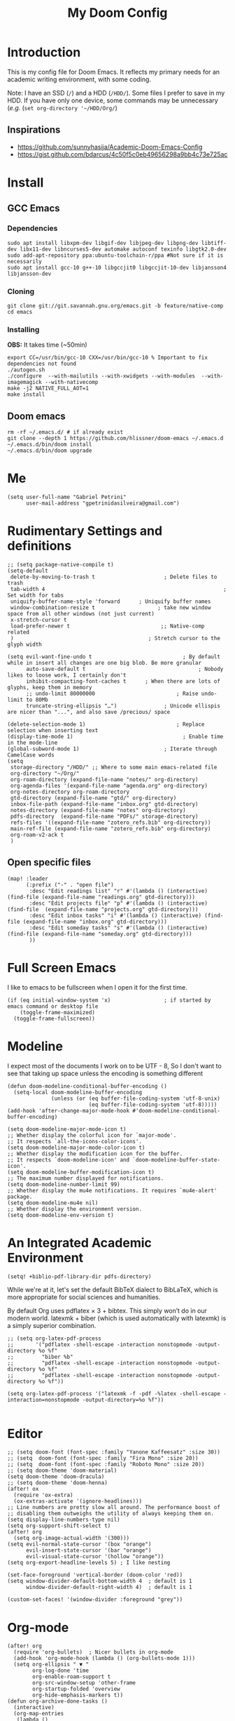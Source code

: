 #+TITLE: My Doom Config
#+PROPERTY: header-args :tangle "config.el"


* Introduction

This is my config file for Doom Emacs. It reflects my primary needs for an
academic writing environment, with some coding.

Note: I have an SSD (~/~) and a HDD (~/HDD/~). Some files I prefer to save in my HDD. If you have only one device, some commands may be unnecessary (/e.g./ (~set org-directory '~/HDD/Org/~)

** Inspirations

- [[https://github.com/sunnyhasija/Academic-Doom-Emacs-Config]]
- [[https://gist.github.com/bdarcus/4c50f5c0eb49656298a9bb4c73e725ac]]


* Install
** GCC Emacs

*** Dependencies

#+begin_example
sudo apt install libxpm-dev libgif-dev libjpeg-dev libpng-dev libtiff-dev libx11-dev libncurses5-dev automake autoconf texinfo libgtk2.0-dev
sudo add-apt-repository ppa:ubuntu-toolchain-r/ppa #Not sure if it is necessarily
sudo apt install gcc-10 g++-10 libgccjit0 libgccjit-10-dev libjansson4 libjansson-dev
#+end_example
*** Cloning

#+begin_example
git clone git://git.savannah.gnu.org/emacs.git -b feature/native-comp
cd emacs
#+end_example

*** Installing

*OBS:* It takes time (~50min)

#+begin_example
export CC=/usr/bin/gcc-10 CXX=/usr/bin/gcc-10 % Important to fix dependencies not found
./autogen.sh
./configure  --with-mailutils --with-xwidgets --with-modules  --with-imagemagick --with-nativecomp
make -j2 NATIVE_FULL_AOT=1
make install
#+end_example

** Doom emacs

#+begin_example
rm -rf ~/.emacs.d/ # if already exist
git clone --depth 1 https://github.com/hlissner/doom-emacs ~/.emacs.d
~/.emacs.d/bin/doom install
~/.emacs.d/bin/doom upgrade
#+end_example


* Me
:PROPERTIES:
:ID:       9ad5be6b-9352-4dea-9363-c6974fe31f25
:END:

#+BEGIN_SRC elisp
(setq user-full-name "Gabriel Petrini"
      user-mail-address "gpetrinidasilveira@gmail.com")
#+END_SRC

#+RESULTS:
: gpetrinidasilveira@gmail.com


* Rudimentary Settings and definitions
:PROPERTIES:
:ID:       f9c43d1b-ca49-43e1-ae47-cb788250a602
:END:

#+BEGIN_SRC elisp
;; (setq package-native-compile t)
(setq-default
 delete-by-moving-to-trash t                      ; Delete files to trash
 tab-width 4                                                         ; Set width for tabs
 uniquify-buffer-name-style 'forward      ; Uniquify buffer names
 window-combination-resize t                    ; take new window space from all other windows (not just current)
 x-stretch-cursor t
 load-prefer-newer t                             ;; Native-comp related
 )                                           ; Stretch cursor to the glyph width

(setq evil-want-fine-undo t                             ; By default while in insert all changes are one big blob. Be more granular
      auto-save-default t                                    ; Nobody likes to loose work, I certainly don't
      inhibit-compacting-font-caches t      ; When there are lots of glyphs, keep them in memory
      ;; undo-limit 80000000                          ; Raise undo-limit to 80Mb
      truncate-string-ellipsis "…")               ; Unicode ellispis are nicer than "...", and also save /precious/ space

(delete-selection-mode 1)                             ; Replace selection when inserting text
(display-time-mode 1)                                   ; Enable time in the mode-line
(global-subword-mode 1)                           ; Iterate through CamelCase words
(setq
 storage-directory "/HDD/" ;; Where to some main emacs-related file
 org-directory "~/Org/"
 org-roam-directory (expand-file-name "notes/" org-directory)
 org-agenda-files '(expand-file-name "agenda.org" org-directory)
 org-notes-directory org-roam-directory
 gtd-directory (expand-file-name "gtd/" org-directory)
 inbox-file-path (expand-file-name "inbox.org" gtd-directory)
 notes-directory (expand-file-name "notes" org-directory)
 pdfs-directory  (expand-file-name "PDFs/" storage-directory)
 refs-files '((expand-file-name "zotero_refs.bib" org-directory))
 main-ref-file (expand-file-name "zotero_refs.bib" org-directory)
 org-roam-v2-ack t
 )
#+END_SRC



** Open specific files
:PROPERTIES:
:ID:       9a91ea38-10fb-47b2-ac91-7c4f786e0040
:END:

#+begin_src elisp
(map! :leader
      (:prefix ("-" . "open file")
       :desc "Edit readings list" "r" #'(lambda () (interactive) (find-file (expand-file-name "readings.org" gtd-directory)))
       :desc "Edit projects file" "p" #'(lambda () (interactive) (find-file  (expand-file-name "projects.org" gtd-directory)))
       :desc "Edit inbox tasks" "i" #'(lambda () (interactive) (find-file (expand-file-name "inbox.org" gtd-directory)))
       :desc "Edit someday tasks" "s" #'(lambda () (interactive) (find-file (expand-file-name "someday.org" gtd-directory)))
       ))
#+end_src

* Full Screen Emacs
:PROPERTIES:
:ID:       ab0a9384-3179-42a7-b6aa-cf07a4cb89d9
:END:
I like to emacs to be fullscreen when I open it for the first time.
#+BEGIN_SRC elisp
(if (eq initial-window-system 'x)                 ; if started by emacs command or desktop file
    (toggle-frame-maximized)
  (toggle-frame-fullscreen))
#+END_SRC

#+RESULTS:

* Modeline
:PROPERTIES:
:ID:       07d1a81f-79a9-45d4-af47-84a8f6d53a29
:END:
I expect most of the documents I work on to be UTF - 8, So I don't want to see that taking up space unless the encoding is something different
#+BEGIN_SRC elisp
(defun doom-modeline-conditional-buffer-encoding ()
  (setq-local doom-modeline-buffer-encoding
              (unless (or (eq buffer-file-coding-system 'utf-8-unix)
                          (eq buffer-file-coding-system 'utf-8)))))
(add-hook 'after-change-major-mode-hook #'doom-modeline-conditional-buffer-encoding)

(setq doom-modeline-major-mode-icon t)
;; Whether display the colorful icon for `major-mode'.
;; It respects `all-the-icons-color-icons'.
(setq doom-modeline-major-mode-color-icon t)
;; Whether display the modification icon for the buffer.
;; It respects `doom-modeline-icon' and `doom-modeline-buffer-state-icon'.
(setq doom-modeline-buffer-modification-icon t)
;; The maximum number displayed for notifications.
(setq doom-modeline-number-limit 99)
;; Whether display the mu4e notifications. It requires `mu4e-alert' package.
(setq doom-modeline-mu4e nil)
;; Whether display the environment version.
(setq doom-modeline-env-version t)
#+END_SRC

#+RESULTS:

* An Integrated Academic Environment
:PROPERTIES:
:ID:       c969078a-b2c7-4480-9efa-9e296bec8a45
:END:

#+BEGIN_SRC elisp
(setq! +biblio-pdf-library-dir pdfs-directory)
#+END_SRC

While we're at it, let's set the default BibTeX dialect to BibLaTeX, which is
more appropriate for social sciences and humanities.

 By default Org uses pdflatex × 3 + bibtex. This simply won’t do in our modern world. latexmk + biber (which is used automatically with latexmk) is a simply superior combination.


#+BEGIN_SRC elisp
;; (setq org-latex-pdf-process
;;       '("pdflatex -shell-escape -interaction nonstopmode -output-directory %o %f"
;;         "biber %b"
;;         "pdflatex -shell-escape -interaction nonstopmode -output-directory %o %f"
;;         "pdflatex -shell-escape -interaction nonstopmode -output-directory %o %f"))

(setq org-latex-pdf-process '("latexmk -f -pdf -%latex -shell-escape -interaction=nonstopmode -output-directory=%o %f"))

#+END_SRC


* Editor
:PROPERTIES:
:ID:       856efcd6-85ab-491e-9815-61ef55628b6d
:END:

#+BEGIN_SRC elisp
;; (setq doom-font (font-spec :family "Yanone Kaffeesatz" :size 30))
;; (setq  doom-font (font-spec :family "Fira Mono" :size 20))
;; (setq  doom-font (font-spec :family "Roboto Mono" :size 20))
;; (setq doom-theme 'doom-material)
(setq doom-theme 'doom-dracula)
;; (setq doom-theme 'doom-henna)
(after! ox
  (require 'ox-extra)
  (ox-extras-activate '(ignore-headlines)))
;; Line numbers are pretty slow all around. The performance boost of
;; disabling them outweighs the utility of always keeping them on.
(setq display-line-numbers-type nil)
(setq org-support-shift-select t)
(after! org
  (setq org-image-actual-width '(300)))
(setq evil-normal-state-cursor '(box "orange")
      evil-insert-state-cursor '(bar "orange")
      evil-visual-state-cursor '(hollow "orange"))
(setq org-export-headline-levels 5) ; I like nesting

(set-face-foreground 'vertical-border (doom-color 'red))
(setq window-divider-default-bottom-width 4  ; default is 1
      window-divider-default-right-width 4)  ; default is 1

(custom-set-faces! '(window-divider :foreground "grey"))
#+END_SRC

* Org-mode
:PROPERTIES:
:ID:       0ac56cd6-ed1b-4d4d-a458-2277d20a25b8
:END:
#+begin_src elisp
(after! org
  (require 'org-bullets)  ; Nicer bullets in org-mode
  (add-hook 'org-mode-hook (lambda () (org-bullets-mode 1)))
  (setq org-ellipsis " ▼ "
        org-log-done 'time
        org-enable-roam-support t
        org-src-window-setup 'other-frame
        org-startup-folded 'overview
        org-hide-emphasis-markers t))
(defun org-archive-done-tasks ()
  (interactive)
  (org-map-entries
   (lambda ()
     (org-archive-subtree)
     (setq org-map-continue-from (org-element-property :begin (org-element-at-point))))
   "/DONE" 'tree))
(add-hook! org-mode :append #'org-appear-mode)


(setq org-cite-csl-styles-dir "~/Zotero/styles")

#+end_src

** Headers
:PROPERTIES:
:ID:       28baee43-f1c8-4d29-a306-8f052b324545
:END:

#+begin_src elisp
(setq org-babel-default-header-args
      '((:session . "none")
        (:results . "output replace")
        (:exports . "results")
        (:cache . "no")
        (:noweb . "no")
        (:hlines . "no")
        (:tangle . "no")
        ))
#+end_src

** UTF-8 check box
:PROPERTIES:
:ID:       c6358e3e-d6d5-4d9f-840d-1a2cfbc01886
:END:

#+begin_src elisp
(after! org
  (setq org-html-checkbox-type 'unicode
        org-html-checkbox-types
        '((unicode (on . "<span class=\"task-done\">&#x2611;</span>")
                   (off . "<span class=\"task-todo\">&#x2610;</span>")
                   (trans . "<span class=\"task-in-progress\">[-]</span>")))))
#+end_src


** Symbols
:PROPERTIES:
:ID:       e2279c30-f79d-49f0-8f69-e4b712736458
:END:

#+begin_src elisp
(after! org-superstar
  (setq org-superstar-headline-bullets-list '("◉" "○" "✸" "✿" "✤" "✜" "◆" "▶")
        ;; org-superstar-headline-bullets-list '("Ⅰ" "Ⅱ" "Ⅲ" "Ⅳ" "Ⅴ" "Ⅵ" "Ⅶ" "Ⅷ" "Ⅸ" "Ⅹ")
        org-superstar-prettify-item-bullets t ))

(setq org-ellipsis " ▾ "
      org-hide-leading-stars t
      org-priority-highest ?A
      org-priority-lowest ?E
      org-priority-faces
      '((?A . 'all-the-icons-red)
        (?B . 'all-the-icons-orange)
        (?C . 'all-the-icons-yellow)
        (?D . 'all-the-icons-green)
        (?E . 'all-the-icons-blue)))


(appendq! +ligatures-extra-symbols
          `(:checkbox      "☐"
            :pending       "◼"
            :checkedbox    "☑"
            :list_property "∷"
            :em_dash       "—"
            :ellipses      "…"
            :arrow_right   "→"
            :arrow_left    "←"
            :title         "𝙏"
            :subtitle      "𝙩"
            :author        "𝘼"
            :date          "𝘿"
            :property      "☸"
            :options       "⌥"
            :latex_class   "🄲"
            :latex_header  "⇥"
            :beamer_header "↠"
            :attr_latex    "🄛"
            :attr_html     "🄗"
            :begin_quote   "❝"
            :end_quote     "❞"
            :caption       "☰"
            :header        "›"
            :results       "🠶"
            :begin_export  "⏩"
            :end_export    "⏪"
            :properties    "⚙"
            :end           "∎"
            :priority_a   ,(propertize "⚑" 'face 'all-the-icons-red)
            :priority_b   ,(propertize "⬆" 'face 'all-the-icons-orange)
            :priority_c   ,(propertize "■" 'face 'all-the-icons-yellow)
            :priority_d   ,(propertize "⬇" 'face 'all-the-icons-green)
            :priority_e   ,(propertize "❓" 'face 'all-the-icons-blue)))
(set-ligatures! 'org-mode
  :merge t
  :checkbox      "[ ]"
  :pending       "[-]"
  :checkedbox    "[X]"
  :list_property "::"
  :em_dash       "---"
  :ellipsis      "..."
  :arrow_right   "->"
  :arrow_left    "<-"
  :title         "#+title:"
  :subtitle      "#+subtitle:"
  :author        "#+author:"
  :date          "#+date:"
  :property      "#+property:"
  :options       "#+options:"
  :latex_class   "#+latex_class:"
  :latex_header  "#+latex_header:"
  :beamer_header "#+beamer_header:"
  :attr_latex    "#+attr_latex:"
  :attr_html     "#+attr_latex:"
  :begin_quote   "#+begin_quote"
  :end_quote     "#+end_quote"
  :caption       "#+caption:"
  :header        "#+header:"
  :begin_export  "#+begin_export"
  :end_export    "#+end_export"
  :results       "#+RESULTS:"
  :property      ":PROPERTIES:"
  :end           ":END:"
  :priority_a    "[#A]"
  :priority_b    "[#B]"
  :priority_c    "[#C]"
  :priority_d    "[#D]"
  :priority_e    "[#E]")
(plist-put +ligatures-extra-symbols :name "⁍")
#+end_src


** Extra special strings
:PROPERTIES:
:ID:       09cfe794-13e8-43ab-b45b-f1fb7b58d489
:END:

LaTeX already recognises =---= and =--= as em/en-dashes, =\-= as a shy hyphen, and the
conversion of =...= to =\ldots{}= is hardcoded into ~org-latex-plain-text~ (unlike
~org-html-plain-text~).

I'd quite like to also recognise =->= and =<-=, so let's set come up with some advice.

#+begin_src emacs-lisp
(defvar org-latex-extra-special-string-regexps
  '(("->" . "\\\\textrightarrow{}")
    ("<-" . "\\\\textleftarrow{}")))

(defun org-latex-convert-extra-special-strings (string)
  "Convert special characters in STRING to LaTeX."
  (dolist (a org-latex-extra-special-string-regexps string)
    (let ((re (car a))
          (rpl (cdr a)))
      (setq string (replace-regexp-in-string re rpl string t)))))

(defadvice! org-latex-plain-text-extra-special-a (orig-fn text info)
  "Make `org-latex-plain-text' handle some extra special strings."
  :around #'org-latex-plain-text
  (let ((output (funcall orig-fn text info)))
    (when (plist-get info :with-special-strings)
      (setq output (org-latex-convert-extra-special-strings output)))
    output))
#+end_src

* Graphviz
:PROPERTIES:
:ID:       321c5dc9-49d3-4ec1-ad53-963a795a87db
:END:

#+begin_src elisp
(use-package! graphviz-dot-mode
  :defer t
  :commands graphviz-dot-mode
  :mode ("\\.dot\\'" "\\.gz\\'"))
#+end_src
* Elfeed
** Pre-config
:PROPERTIES:
:ID:       c01430da-5ed2-4865-acce-b6e7878d8558
:END:

#+begin_src elisp
(use-package! elfeed-org
  :defer t
  :config
  (setq rmh-elfeed-org-files (list (expand-file-name "rss/elfeed.org" org-directory))))
#+end_src

** Keybindings
:PROPERTIES:
:ID:       803de0d8-4172-4b7f-bcff-d2d97408876b
:END:

#+begin_src elisp
(map! :map elfeed-search-mode-map
      :after elfeed-search
      [remap kill-this-buffer] "q"
      [remap kill-buffer] "q"
      :n doom-leader-key nil
      :n "q" #'+rss/quit
      :n "e" #'elfeed-update
      :n "r" #'elfeed-search-untag-all-unread
      :n "u" #'elfeed-search-tag-all-unread
      :n "s" #'elfeed-search-live-filter
      :n "RET" #'elfeed-search-show-entry
      :n "p" #'elfeed-show-pdf
      :n "+" #'elfeed-search-tag-all
      :n "-" #'elfeed-search-untag-all
      :n "S" #'elfeed-search-set-filter
      :n "b" #'elfeed-search-browse-url
      :n "y" #'elfeed-search-yank)
(map! :map elfeed-show-mode-map
      :after elfeed-show
      [remap kill-this-buffer] "q"
      [remap kill-buffer] "q"
      :n doom-leader-key nil
      :nm "q" #'+rss/delete-pane
      :nm "o" #'ace-link-elfeed
      :nm "RET" #'org-ref-elfeed-add
      :nm "n" #'elfeed-show-next
      :nm "N" #'elfeed-show-prev
      :nm "p" #'elfeed-show-pdf
      :nm "+" #'elfeed-show-tag
      :nm "-" #'elfeed-show-untag
      :nm "s" #'elfeed-show-new-live-search
      :nm "y" #'elfeed-show-yank)

(defun gps/elfeed-load-db-and-open ()
  "Load the elfeed db from disk before updating."
  (interactive)
  (elfeed)
  (elfeed-goodies/setup)
  (elfeed-db-load)
  (elfeed-search-update--force)
  (elfeed-update))

;;write to disk when quiting
(defun gps/elfeed-save-db-and-bury ()
  "Wrapper to save the elfeed db to disk before burying buffer"
  (interactive)
  (elfeed-db-save)
  (quit-window))

(defun gps/elfeed-mark-all-as-read ()
  (interactive)
  (mark-whole-buffer)
  (elfeed-search-untag-all-unread))
#+end_src

* Presentations

** Reveal.Js
:PROPERTIES:
:ID:       2815599a-160d-4e62-bee7-a51d83474fcd
:END:
#+BEGIN_SRC elisp :async t
(setq org-reveal-root "http://cdn.jsdelivr.net/reveal.js/3.0.0/")
(setq org-reveal-mathjax t)
#+END_SRC


* Grammar and Spelling
:PROPERTIES:
:ID:       062a7b0b-ca1d-4d51-b31a-03c0b684cb8b
:END:

This just configures spelling and grammar checking support.

#+BEGIN_SRC elisp
(add-to-list 'ispell-aspell-dictionary-alist (ispell-aspell-find-dictionary "en_US"))
(setq ispell-program-name (executable-find "aspell")
      ispell-dictionary "en_US")
(setq flyspell-correct-popup t)
(setq langtool-language-tool-jar "/opt/LanguageTool-stable/LanguageTool-5.5/languagetool.jar")
(setq langtool-language-tool-server-jar "/opt/LanguageTool-stable/LanguageTool-5.5/languagetool-server.jar")

(use-package! flycheck-languagetool
  :ensure t
  :hook (text-mode . (lambda ()
                       (require 'flycheck-languagetool)))
  :init
  (setq flycheck-languagetool-server-jar "/opt/LanguageTool-stable/LanguageTool-5.5/languagetool-server.jar"))

#+END_SRC


* Programming languages
:PROPERTIES:
:ID:       ec24c007-5127-4bcc-b852-6b1526eecac8
:END:
#+begin_src elisp
(when (memq window-system '(mac ns x))
  (require 'exec-path-from-shell)
  (setq-default exec-path-from-shell-shell-name "/usr/bin/zsh")
  (exec-path-from-shell-initialize))
#+end_src



** Stata
:PROPERTIES:
:ID:       6a6a980c-7c79-462e-9cec-ec82d0dd6793
:END:

[[https://www.louabill.org/Stata/ado-mode_install.html][Instalation instruction]]


ado-cus.el changed to include fake time

 Once you have setup the python environment following the steps above, do this in emacs:

    Install and load emacs-jupyter.el
    Ensure that you have activated the python environment where stata_kernel is available

    Add the following lines to your init.el:

#+BEGIN_SRC elisp
;; (when (functionp 'module-load)
;; associated jupyter-stata with stata (fixes fontification if using pygmentize for html export)
;;   (add-to-list 'org-src-lang-modes '("jupyter-stata" . stata))
;;   (add-to-list 'org-src-lang-modes '("Jupyter-Stata" . stata))
;; you **may** need this for latex output syntax highlighting
;; (add-to-list 'org-latex-minted-langs '(stata "stata"))
(setq inferior-STA-program-name "/usr/local/bin/jupyter-console")
#+END_SRC

#+RESULTS:
: /usr/local/bin/jupyter-console


** R
:PROPERTIES:
:ID:       aa92bfce-dd66-4f60-97da-414ef2163f02
:END:

#+BEGIN_SRC elisp
(setq display-buffer-alist
      `(("*R Dired"
         (display-buffer-reuse-window display-buffer-in-side-window)
         (side . right)
         (slot . -1)
         (window-width . 0.33)
         (reusable-frames . nil))
        ("*R"
         (display-buffer-reuse-window display-buffer-in-side-window)
         (side . right)
         (window-width . 0.5)
         (reusable-frames . nil))
        ("*Help"
         (display-buffer-reuse-window display-buffer-below-selected)
         (side . left)
         (slot . 1)
         (window-width . 0.33)
         (reusable-frames . nil)))
      )
(setq ess-style 'RStudio
      ;; auto-width
      ess-auto-width 'window
      ;; let lsp manage lintr
      ess-use-flymake nil
      ;; Stop R repl eval from blocking emacs.
      ess-eval-visibly 'nowait
      ess-use-eldoc nil
      ess-use-company nil
      )

(setq ess-r--no-company-meta t)

(setq ess-ask-for-ess-directory t
      ess-local-process-name "R"
      ansi-color-for-comint-mode 'filter
      comint-scroll-to-bottom-on-input t
      comint-scroll-to-bottom-on-output t
      comint-move-point-for-output t)


;; ===========================================================
;; IDE Functions
;; ===========================================================

;; Bring up empty R script and R console for quick calculations
(defun ess-tide-scratch ()
  (interactive)
  (progn
    (delete-other-windows)
    (setq new-buf (get-buffer-create "scratch.R"))
    (switch-to-buffer new-buf)
    (R-mode)
    (setq w1 (selected-window))
    (setq w1name (buffer-name))
    (setq w2 (split-window w1 nil t))
    (if (not (member "*R*" (mapcar (function buffer-name) (buffer-list))))
        (R))
    (set-window-buffer w2 "*R*")
    (set-window-buffer w1 w1name)))
#+END_SRC

 Syntax highlighting is nice, so let’s turn all of that on


#+begin_src elisp
(setq ess-R-font-lock-keywords
      '((ess-R-fl-keyword:keywords . t)
        (ess-R-fl-keyword:constants . t)
        (ess-R-fl-keyword:modifiers . t)
        (ess-R-fl-keyword:fun-defs . t)
        (ess-R-fl-keyword:assign-ops . t)
        (ess-R-fl-keyword:%op% . t)
        (ess-fl-keyword:fun-calls . t)
        (ess-fl-keyword:numbers . t)
        (ess-fl-keyword:operators . t)
        (ess-fl-keyword:delimiters . t)
        (ess-fl-keyword:= . t)
        (ess-R-fl-keyword:F&T . t)))
#+end_src

** Julia


[[https://discourse.julialang.org/t/working-setup-for-emacs-org-mode/41574/4][Source]]

** Python
:PROPERTIES:
:ID:       ea600d30-abb9-4234-af10-f375479a7958
:END:

In order to install dependencies, run ([[https://github.com/gjstein/emacs.d/blob/master/config/init-44-coding-python.el][Source]])

~pip install jedi flake8 importmagic autopep8 yapf~




Display inline images after running code

#+BEGIN_SRC elisp
;; Fix Warning "readline" message
(set-popup-rule! "^\\*Python*"  :side 'bottom :size .30) ;; Python console to the bottom

;; Disable native completion

(after! python

  (setq python-shell-completion-native-enable nil)
  (set-company-backend! 'python-mode 'elpy-company-backend)
  (setq python-shell-interpreter "/usr/bin/python3"
        org-babel-python-command "/usr/bin/python3")
  )
(after! elpy
  (set-company-backend! 'elpy-mode
    '(elpy-company-backend :with company-files company-yasnippet)))

;; (add-hook 'python-mode-hook 'eglot-ensure)
#+END_SRC


*** Company
:PROPERTIES:
:ID:       8ea81be8-430a-49a1-b0f8-2927ef0c51b4
:END:

#+begin_src elisp
(after! python
  (set-company-backend! 'python-mode 'elpy-company-backend))
(after! company
  (setq company-idle-delay 0
        company-tooltip-limit 10
        company-dabbrev-downcase nil
        company-show-numbers t
        company-minimum-prefix-length 3)
  (add-hook 'evil-normal-state-entry-hook #'company-abort)) ;; make aborting less annoying.
(setq-default history-length 1000)
(setq-default prescient-history-length 1000)

(set-company-backend! 'org-mode nil)
(use-package! company-tabnine
  :defer t
  )
(after! company
  (add-to-list 'company-backends 'company-tabnine))
#+end_src

** LSP
:PROPERTIES:
:ID:       f3ed513f-42c5-4cf0-ad94-32bffa0f9a64
:END:

#+begin_src elisp
;; In case we get a wrong workspace root, we can delete it with lsp-workspace-folders-remove
(after! lsp-mode
  (setq lsp-auto-guess-root nil))
(set-popup-rule! "^\\*lsp-help" :side 'right :size .50 :select t :vslot 1)

;; Disable lsp flycheck checker and use flake8
(after! lsp-mode
  (setq lsp-diagnostic-package :none))

(after! flycheck
  (add-hook 'pyhon-mode-local-vars-hook
            (lambda ()
              (when (flycheck-may-enable-checker 'python-flake8)
                (flycheck-select-checker 'python-flake8)))))
;; (setq flycheck-disabled-checkers 'lsp)

(after! lsp-mode
  (setq lsp-eldoc-enable-hover nil
        lsp-signature-auto-activate nil
        ;; lsp-enable-on-type-formatting nil
        ;; lsp-enable-symbol-highlighting nil
        lsp-enable-file-watchers nil))
#+end_src

** Magit
:PROPERTIES:
:ID:       953bffb5-6de5-41d7-a517-6f113d1112e1
:END:

#+begin_src elisp
(after! magit
  ;; (magit-wip-mode)
  (setq magit-save-repository-buffers nil
        ;; Don't restore the wconf after quitting magit
        magit-inhibit-save-previous-winconf t
        magit-log-arguments '("--graph" "--decorate" "--color")
        ;; magit-delete-by-moving-to-trash nil
        git-commit-summary-max-length 120))
#+end_src
** Netlogo

*** NetLogo mode and company-netlogo
:PROPERTIES:
:ID:       3a86c393-efc9-49f6-a6d4-df918e6d18af
:END:

#+begin_src elisp :tangle no
(load! "netlogo/netlogo-mode")
(load! "netlogo/company-netlogo")

(set-company-backend! 'netlogo-mode '(:separate company-netlogo company-yasnippet))
#+end_src





* LaTeX

** Latex Process
:PROPERTIES:
:ID:       a1e804dc-ee54-4478-b8e1-6f317d061e09
:END:

#+BEGIN_SRC elisp
(load! "scimax-org-latex.el")

(setq org-latex-pdf-process
      '("pdflatex -shell-escape -interaction nonstopmode -output-directory %o %f"
        "biber %b"
        "pdflatex -shell-escape -interaction nonstopmode -output-directory %o %f"
        "pdflatex -shell-escape -interaction nonstopmode -output-directory %o %f"))


;; (setq org-latex-pdf-process '("latexmk -f -pdf -%latex -shell-escape -interaction=nonstopmode -output-directory=%o %f"))
#+END_SRC

** Labels
:PROPERTIES:
:ID:       7eaf0644-cc5e-4dbc-a405-102080ef39aa
:END:

#+BEGIN_SRC elisp
(setq org-latex-prefer-user-labels t)
#+END_SRC

** Math support
:PROPERTIES:
:ID:       6070e801-b991-4dab-8932-58175a6a54c4
:END:
#+begin_src elisp
(use-package! cdlatex
    :after (:any org-mode LaTeX-mode)
    :hook
    ((LaTeX-mode . turn-on-cdlatex)
     (org-mode . turn-on-org-cdlatex)))

(use-package! company-math
    :after (:any org-mode TeX-mode)
    :config
    (set-company-backend! 'org-mode 'company-math-symbols-latex)
    (set-company-backend! 'TeX-mode 'company-math-symbols-latex)
    (set-company-backend! 'org-mode 'company-latex-commands)
    (set-company-backend! 'TeX-mode 'company-latex-commands)
    (setq company-tooltip-align-annotations t)
    (setq company-math-allow-latex-symbols-in-faces t))
#+end_src

** Tufte booker
:PROPERTIES:
:ID:       edda38cc-1212-4a28-94a8-256e9d330981
:END:
#+begin_src elisp
(add-to-list
 'org-latex-classes
 '(("tufte-book"
    "\\documentclass[a4paper, sfsidenotes, openany, justified]{tufte-book}"
    ("\\part{%s}" . "\\part*{%s}")
    ("\\chapter{%s}" . "\\chapter*{%s}")
    ("\\section{%s}" . "\\section*{%s}")
    ("utf8" . "utf8x")
    ("\\subsection{%s}" . "\\subsection*{%s}"))))
#+end_src
** Citeproc
:PROPERTIES:
:ID:       1991f324-4d54-4fb8-9479-f615be50620c
:END:

Using citeproc-org currently requires adding its main rendering function (citeproc-org-render-references) to org-mode’s org-export-before-parsing-hook. This makes it incompatible with org-ref’s own citeproc, which also uses this hook. Org-ref’s citeproc is not activated by default, but if you have added its renderer function, orcp-citeproc, to your org-export-before-parsing-hook then it has to be removed before setting up citeproc-org.

citeproc-org provides the Emacs command citeproc-org-setup to add its renderer to org-export-before-parsing-hook, which can be used interactively by invoking

~M-x citeproc-org-setup~

during an Emacs session. After the command’s execution citeproc-org will remain active until the end of the session. If you want to use it on a permanent basis then add the following line to your .emacs or init.el file:

#+BEGIN_SRC elisp
(citeproc-org-setup)
#+END_SRC
** Default refs
:PROPERTIES:
:ID:       3dcb1860-7b51-4ff3-a5ae-1c1c62ac5b4d
:END:

#+begin_src elisp
(setq reftex-default-bibliography refs-files)
#+end_src
** Viewer
:PROPERTIES:
:ID:       78bce554-5c5f-40ae-b07c-7b8e88895f48
:END:

#+begin_src elisp
(setq +latex-viewers '(evince pdf-tools okular))
#+end_src

** Prittier highlighting
:PROPERTIES:
:ID:       7ad5df1c-7f6e-49c5-8cb3-c60e94435f5a
:END:

First off, we want those fragments to look good.

#+begin_src elisp
(setq org-highlight-latex-and-related '(native script entities))

#+end_src

 However, by using native highlighting the org-block face is added, and that doesn’t look too great — particularly when the fragments are previewed.

Ideally org-src-font-lock-fontify-block wouldn’t add the org-block face, but we can avoid advising that entire function by just adding another face with :inherit default which will override the background colour.

Inspecting org-do-latex-and-related shows that "latex" is the language argument passed, and so we can override the background as discussed above.

#+begin_src elisp
(add-to-list 'org-src-block-faces '("latex" (:inherit default :extend t)))
#+end_src

* PDF tools
:PROPERTIES:
:ID:       df7993d2-dc70-43de-aab6-bd1845252531
:END:

#+begin_src elisp
(setq pdf-annot-activate-created-annotations t
      pdf-view-display-size 'fit-width
      pdf-view-resize-factor 1.1)
#+end_src

* Org-noter
:PROPERTIES:
:ID:       3353c759-0c2d-4133-9733-69d09a1b7f69
:END:

#+begin_src elisp
(use-package! org-noter
  :after (:any org pdf-view)
  :config
  (setq
   ;; The WM can handle splits
   org-noter-notes-window-location 'other-frame
   ;; Please stop opening frames
   org-noter-always-create-frame nil
   ;; I want to see the whole file
   org-noter-hide-other nil
   ;; Everything is relative to the rclone mega
   org-noter-notes-search-path (list org-directory)
   org-noter-notes-window-location 'horizontal-split
   bibtex-completion-pdf-field "file"
   )
  ;; (require 'org-noter-pdftools)
  )
#+end_src


* WAIT Org-pdftools

#+begin_src elisp :tangle no
(use-package! org-noter-pdftools
  :after org-noter
  :config
  ;; Add a function to ensure precise note is inserted
  (defun org-noter-pdftools-insert-precise-note (&optional toggle-no-questions)
    (interactive "P")
    (org-noter--with-valid-session
     (let ((org-noter-insert-note-no-questions (if toggle-no-questions
                                                   (not org-noter-insert-note-no-questions)
                                                 org-noter-insert-note-no-questions))
           (org-pdftools-use-isearch-link t)
           (org-pdftools-use-freestyle-annot t))
       (org-noter-insert-note (org-noter--get-precise-info)))))

  ;; fix https://github.com/weirdNox/org-noter/pull/93/commits/f8349ae7575e599f375de1be6be2d0d5de4e6cbf
  (defun org-noter-set-start-location (&optional arg)
    "When opening a session with this document, go to the current location.
With a prefix ARG, remove start location."
    (interactive "P")
    (org-noter--with-valid-session
     (let ((inhibit-read-only t)
           (ast (org-noter--parse-root))
           (location (org-noter--doc-approx-location (when (called-interactively-p 'any) 'interactive))))
       (with-current-buffer (org-noter--session-notes-buffer session)
         (org-with-wide-buffer
          (goto-char (org-element-property :begin ast))
          (if arg
              (org-entry-delete nil org-noter-property-note-location)
            (org-entry-put nil org-noter-property-note-location
                           (org-noter--pretty-print-location location))))))))
  (with-eval-after-load 'pdf-annot
    (add-hook 'pdf-annot-activate-handler-functions #'org-noter-pdftools-jump-to-note)))
#+end_src

* Org-roam

#+begin_src elisp
(setq org-attach-use-inheritance nil)
(require 'org-id)
(setq org-id-track-globally t)
(setq org-roam-completion-everywhere t)

(setq bibtex-completion-bibliography (expand-file-name "zotero_refs.bib" org-directory))
(setq bibtex-completion-library-path pdfs-directory)


(setq org-roam-capture-templates
      '(("d" "default" plain
         "%?"
         :if-new (file+head "${slug}.org"
                            "#+title: ${title}\n
,#+SETUPFILE: ../themes/comfy_inline/comfy_inline.theme\n
,#+OPTIONS: num:nil ^:{} toc:nil\n
,#+INCLUDE: '../header.org'
\n")
         :unnarrowed t)
        ("r" "Bibliographic note" plain
         :if-new (file+head "%<%Y-%m-%d>_${citekey}.org"
                            ":PROPERTIES:
:ID: %<%Y%m%dT%H%M%S>
:CAPTURED: [%<%Y-%m-%d %H:%M:%S>]
:END:
,#+TITLE: ${citekey}: ${title} - (${year}, ${journal})
Time-stamp: %<%Y-%m-%d>
,#+SETUPFILE: ../themes/comfy_inline/comfy_inline.theme
,#+OPTIONS: num:nil ^:{} toc:nil
,#+INCLUDE: ../header.org
\n* Backlinks

- keywords :: %^{keywords}

%?

\n* FISH-5SS

|---------------------------------------------+-----|
| <40>                                        |<50> |
| *Background*                                  |     |
| *Supporting Ideas*                            |     |
| *Purpose*                                     |     |
| *Originality/value (Contribution)*            |     |
| *Relevance*                                   |     |
| *Design/methodology/approach*                 |     |
| *Results*                                     |     |
| *(Interesting) Findings*                      |     |
| *Research limitations/implications (Critics)* |     |
| *Uncategorized stuff*                         |     |
| *5SS*                                         |     |
|---------------------------------------------+-----|


\n* Specifics comments

\n* %^{citekey} Highlights
:PROPERTIES:
:AUTHOR: %^{author-or-editor}
:NOTER_DOCUMENT: %^{file}
:NOTER_PAGE:
:END:\n"

                            )
         :immediate-finish t
         :unnarrowed t
         :type org-roam-bibtex
         :jump-to-captured t ))
      )


#+end_src


* WAIT Org-ref
#+begin_src elisp :tangle no

(use-package! org-ref
  :after org
  ;; :hook (org-mode . org-ref)
  :config
  (setq org-ref-default-bibliography main-ref-file)
  (setq
    org-ref-notes-function 'orb-edit-note
    org-ref-completion-library 'org-ref-helm-bibtex
    org-ref-notes-directory org-notes-directory
    org-ref-default-citation-link "parencite"
    org-ref-get-pdf-filename-function 'org-ref-get-pdf-filename-helm-bibtex
    )
  (setq bibtex-completion-pdf-extension '(".pdf" ".djvu")
    bibtex-completion-pdf-field "file")
  )

#+end_src


Waiting to see if org-cite will be enough.

* WAIT Org-roam-bibtex


Waiting the removal of org-ref as a required package.

#+begin_src elisp

(use-package! org-roam-bibtex
  :after org-roam
  :config
  (setq orb-preformat-keywords
    '("citekey" "title" "url" "author-or-editor" "keywords" "file" "year")
    orb-process-file-keyword t
    orb-file-field-extensions '("pdf")
  ))

#+end_src

* bibtex-actions

#+begin_src elisp
(setq
 bibtex-actions-bibliography (expand-file-name "zotero_refs.bib" org-directory)
 bibtex-actions-at-point-function 'embark-act
 bibtex-actions-file-open-note-function 'orb-bibtex-actions-edit-note
 )
;; Set bibliography paths so they are the same.
(defvar my/bibs refs-files)

(use-package! oc-bibtex-actions
  :bind (("C-c ]" . org-cite-insert)
         ("M-o" . org-open-at-point)
         :map minibuffer-local-map
         ("M-b" . bibtex-actions-insert-preset))
  :after (embark oc)
  :config
  (setq bibtex-actions-bibliography my/bibs
        org-cite-global-bibliography my/bibs
        org-cite-insert-processor 'oc-bibtex-actions
        org-cite-follow-processor 'oc-bibtex-actions
        org-cite-activate-processor 'oc-bibtex-actions))


#+end_src


* WAIT Org-roam-server
:PROPERTIES:
:ID:       f14644ae-31d7-4b97-b618-94eea0a11890
:END:

#+begin_src elisp :tangle no

(require 'org-roam-server)
(use-package! org-roam-server
  :after (org-roam server)
  :config
  (setq org-roam-server-host "127.0.0.1"
        org-roam-server-port 8080
        org-roam-server-export-inline-images t
        org-roam-server-authenticate nil
        org-roam-server-network-arrows "to"
        org-roam-server-network-label-truncate t
        org-roam-server-network-label-truncate-length 60
        org-roam-server-network-label-wrap-length 20)
  (defun org-roam-server-open ()
    "Ensure the server is active, then open the roam graph."
    (interactive)
    (smartparens-global-mode -1)
    (org-roam-server-mode)
    (smartparens-global-mode +1)
    (browse-url-xdg-open (format "http://localhost:%d" org-roam-server-port))
    )
  )
#+end_src

* Org-roam-gui

#+begin_src elisp
(use-package! websocket
    :after org-roam)

(use-package! org-roam-ui
    :after org-roam ;; or :after org
    :hook (org-roam . org-roam-ui-mode)
    :config
)
#+end_src

* Deft
:PROPERTIES:
:ID:       37ebac66-24db-4895-a0df-787e17ad0758
:END:

#+begin_src elisp
(setq deft-directory notes-directory
      deft-recursive t
      deft-use-filter-string-for-filename t
      deft-default-extension "org"
      )
#+end_src

* Org-journal
:PROPERTIES:
:ID:       e31a3ede-0d3d-470c-84f7-91c86a6b5df5
:END:

#+begin_src elisp
(setq org-journal-file-type 'weekly
      org-journal-file-format "%Y-%m-%d.org"
      org-journal-file-header "#+TITLE: Weekly Journal\n#+STARTUP: folded"
      )
#+end_src

* GTD

** Capture templates
:PROPERTIES:
:ID:       97941191-689d-4398-ab2b-8c189d1742be
:END:

#+begin_src elisp
(setq org-capture-templates '(
                              ("t" "Todo [inbox]" entry
                               (file+headline inbox-file-path "Tasks inbox")
                               "* TODO %i%?")
                              ("w" "Writing inbox" entry
                               (file+headline inbox-file-path "Writing inbox")
                               "* TODO %i%?")
                              ("f" "Fleeting notes" entry
                               (file+headline inbox-file-path "Fleeting notes")
                               "* WAIT %i%?")
                              ("r" "Readings inbox" entry
                               (file+headline inbox-file-path "Reading Inbox")
                               "* %t %(org-cliplink-capture) %^g" :prepend t)
                              ("n" "News inbox" entry
                               (file+headline inbox-file-path "News Inbox")
                               "* %t %(org-cliplink-capture) %^g" :prepend t)
                              ))
#+end_src
** Refile
:PROPERTIES:
:ID:       fc05838e-3058-462e-b4ab-ef9590d357f8
:END:

#+begin_src elisp
(setq org-refile-targets '((expand-file-name "projects.org"  gtd-directory :maxlevel . 3)
                           (expand-file-name "reading.org" gtd-directory   :maxlevel . 4)
                           (expand-file-name "someday.org" gtd-directory :level . 1)))
#+end_src


* Large files
:PROPERTIES:
:ID:       48b4aeea-03e3-417b-bb89-142507776b10
:END:

#+begin_src elisp
(use-package! vlf-setup
  :defer-incrementally vlf-tune vlf-base vlf-write vlf-search vlf-occur vlf-follow vlf-ediff vlf)
#+end_src

* Org-pandoc-import
:PROPERTIES:
:ID:       35704fb4-6e60-4d63-91e1-ab6043279dc0
:END:

#+begin_src elisp
(use-package! org-pandoc-import :after org)
#+end_src

* Write-room
:PROPERTIES:
:ID:       ce347438-fec6-4f5b-8635-ef8310fa44d5
:END:

#+begin_src elisp
(setq +zen-text-scale 0.5)



(defvar +zen-serif-p t
  "Whether to use a serifed font with `mixed-pitch-mode'.")
(after! writeroom-mode
  (defvar-local +zen--original-org-indent-mode-p nil)
  (defvar-local +zen--original-mixed-pitch-mode-p nil)
  (defvar-local +zen--original-solaire-mode-p nil)
  (defvar-local +zen--original-org-pretty-table-mode-p nil)
  (defun +zen-enable-mixed-pitch-mode-h ()
    "Enable `mixed-pitch-mode' when in `+zen-mixed-pitch-modes'."
    (when (apply #'derived-mode-p +zen-mixed-pitch-modes)
      (if writeroom-mode
          (progn
            (setq +zen--original-solaire-mode-p solaire-mode)
            (solaire-mode -1)
            (setq +zen--original-mixed-pitch-mode-p mixed-pitch-mode)
            (funcall (if +zen-serif-p #'mixed-pitch-serif-mode #'mixed-pitch-mode) 1))
        (funcall #'mixed-pitch-mode (if +zen--original-mixed-pitch-mode-p 1 -1))
        (when +zen--original-solaire-mode-p (solaire-mode 1)))))
  (pushnew! writeroom--local-variables
            'display-line-numbers
            'visual-fill-column-width
            'org-adapt-indentation
            'org-superstar-headline-bullets-list
            'org-superstar-remove-leading-stars)
  (add-hook 'writeroom-mode-enable-hook
            (defun +zen-prose-org-h ()
              "Reformat the current Org buffer appearance for prose."
              (when (eq major-mode 'org-mode)
                (setq display-line-numbers nil
                      visual-fill-column-width 60
                      org-adapt-indentation nil)
                (when (featurep 'org-superstar)
                  (setq-local org-superstar-headline-bullets-list '("🙘" "🙙" "🙚" "🙛")
                              ;; org-superstar-headline-bullets-list '("🙐" "🙑" "🙒" "🙓" "🙔" "🙕" "🙖" "🙗")
                              org-superstar-remove-leading-stars t)
                  (org-superstar-restart))
                (setq
                 +zen--original-org-indent-mode-p org-indent-mode
                 +zen--original-org-pretty-table-mode-p (bound-and-true-p org-pretty-table-mode))
                (org-indent-mode -1)
                (org-pretty-table-mode 1))))
  (add-hook 'writeroom-mode-disable-hook
            (defun +zen-nonprose-org-h ()
              "Reverse the effect of `+zen-prose-org'."
              (when (eq major-mode 'org-mode)
                (when (featurep 'org-superstar)
                  (org-superstar-restart))
                (when +zen--original-org-indent-mode-p (org-indent-mode 1))
                ;; (unless +zen--original-org-pretty-table-mode-p (org-pretty-table-mode -1))
                ))))
#+end_src

* Company org-block
:PROPERTIES:
:ID:       c81ea485-2535-483e-8599-476a99038f58
:END:

#+begin_src elisp
(use-package! company-org-block
  :defer t
  :after org
  :custom
  (company-org-block-edit-style 'auto) ;; 'auto, 'prompt, or 'inline
  :hook ((org-mode . (lambda ()
                       (setq-local company-backends '(company-org-block))
                       (company-mode +1)))))
#+end_src

* Org transclusion
:PROPERTIES:
:ID:       b5e48c3f-d32f-4be1-84cb-b62f7320b716
:END:

#+begin_src elisp
(use-package! org-transclusion
  :defer
  :after org
  :init
  (map!
   :map global-map "<f12>" #'org-transclusion-add
   :leader
   :prefix "n"
   :desc "Org Transclusion Mode" "t" #'org-transclusion-mode))
#+end_src


Function to avoid =Text is read only= problem ([[https://github.com/nobiot/org-transclusion/issues/86][Link]]):

#+begin_src elisp
(defun export-transcluded ()
  (interactive)
  (setq inhibit-read-only t)
  (org-export-dispatch)
  (setq inhibit-read-only nil))
#+end_src

* Abbrev autocorrection

[[https://endlessparentheses.com/ispell-and-abbrev-the-perfect-auto-correct.html][Source]]

#+begin_src elisp
(define-key ctl-x-map "\C-i"
  #'endless/ispell-word-then-abbrev)

(defun endless/simple-get-word ()
  (car-safe (save-excursion (ispell-get-word nil))))

(defun endless/ispell-word-then-abbrev (p)
  "Call `ispell-word', then create an abbrev for it.
With prefix P, create local abbrev. Otherwise it will
be global.
If there's nothing wrong with the word at point, keep
looking for a typo until the beginning of buffer. You can
skip typos you don't want to fix with `SPC', and you can
abort completely with `C-g'."
  (interactive "P")
  (let (bef aft)
    (save-excursion
      (while (if (setq bef (endless/simple-get-word))
                 ;; Word was corrected or used quit.
                 (if (ispell-word nil 'quiet)
                     nil ; End the loop.
                   ;; Also end if we reach `bob'.
                   (not (bobp)))
               ;; If there's no word at point, keep looking
               ;; until `bob'.
               (not (bobp)))
        (backward-word)
        (backward-char))
      (setq aft (endless/simple-get-word)))
    (if (and aft bef (not (equal aft bef)))
        (let ((aft (downcase aft))
              (bef (downcase bef)))
          (define-abbrev
            (if p local-abbrev-table global-abbrev-table)
            bef aft)
          (message "\"%s\" now expands to \"%s\" %sally"
                   bef aft (if p "loc" "glob")))
      (user-error "No typo at or before point"))))

(setq save-abbrevs 'silently)
(setq-default abbrev-mode t)
#+end_src

* Publish

#+begin_src elisp
(use-package! ox-publish)

(setq org-publish-use-timestamps-flag nil) ;; What is this?
(setq org-export-with-broken-links t)
(setq org-publish-project-alist
      '(("MyOrg"
         :base-directory org-directory
         :base-extension "org"
         :publishing-directory  (expand-file-name "docs/" org-directory)
         :recursive t
         :exclude "./org-html-themes/.*\\|./themes/*"
         :publishing-function org-html-publish-to-html
         :headline-levels 4             ; Just the default for this project.
         :auto-preamble t)
        ("org-static"
         :base-directory  (expand-file-name "website/" org-directory)
         :base-extension "css\\|js\\|png\\|jpg\\|gif\\|pdf\\|mp3\\|ogg\\|swf"
         :publishing-directory "./public_html/"
         :recursive t
         :exclude "./org-html-themes/.*\\|./themes/*"
         :publishing-function org-publish-attachment)
        ))
#+end_src

* Org diff


It's quite nice to compare Org files, and the richest way to compare content is
probably =latexdiff=. There are a few annoying steps involved here, and so I've
written a package to streamline the process.

#+begin_src elisp
(use-package! orgdiff :defer t)
#+end_src
